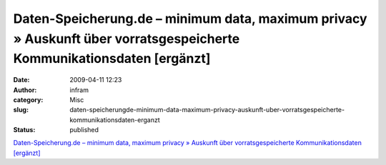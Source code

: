 Daten-Speicherung.de – minimum data, maximum privacy » Auskunft über vorratsgespeicherte Kommunikationsdaten [ergänzt]
######################################################################################################################
:date: 2009-04-11 12:23
:author: infram
:category: Misc
:slug: daten-speicherungde-minimum-data-maximum-privacy-auskunft-uber-vorratsgespeicherte-kommunikationsdaten-erganzt
:status: published

`Daten-Speicherung.de – minimum data, maximum privacy » Auskunft über
vorratsgespeicherte Kommunikationsdaten
[ergänzt] <http://www.daten-speicherung.de/index.php/auskunft-ueber-vorratsgespeicherte-kommunikationsdaten/>`__

